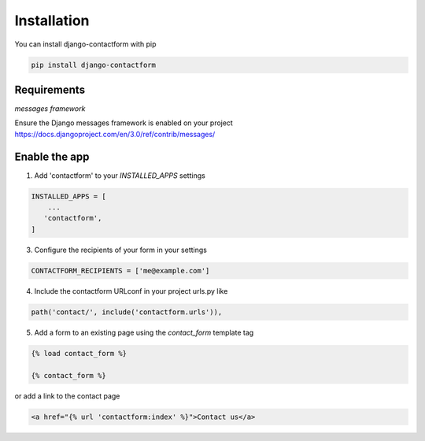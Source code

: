 ============
Installation
============

You can install django-contactform with pip

.. code-block:: text

    pip install django-contactform

Requirements
------------

*messages framework*

Ensure the Django messages framework is enabled on your project https://docs.djangoproject.com/en/3.0/ref/contrib/messages/


Enable the app
--------------

1. Add 'contactform' to your `INSTALLED_APPS` settings

.. code-block:: python

    INSTALLED_APPS = [
        ...
       'contactform',
    ]

3. Configure the recipients of your form in your settings

.. code-block:: python

    CONTACTFORM_RECIPIENTS = ['me@example.com']

4. Include the contactform URLconf in your project urls.py like

.. code-block:: python

    path('contact/', include('contactform.urls')),

5. Add a form to an existing page using the `contact_form` template tag

.. code-block:: python

    {% load contact_form %}

    {% contact_form %}


or add a link to the contact page

.. code-block:: html

    <a href="{% url 'contactform:index' %}">Contact us</a>

